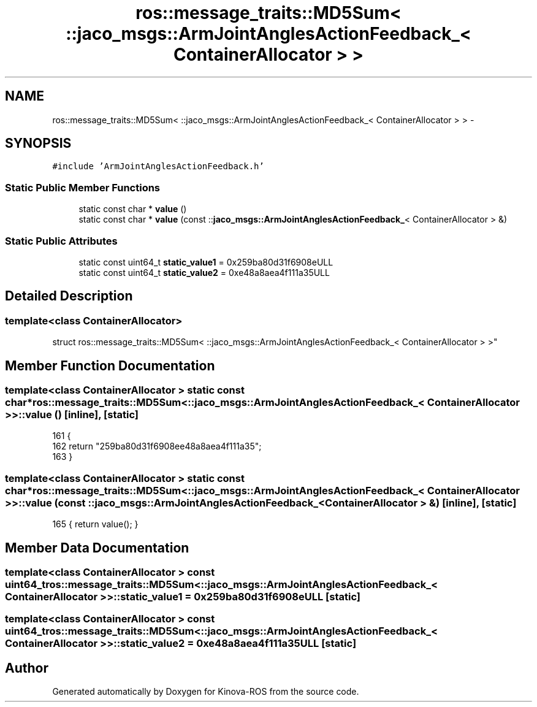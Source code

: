 .TH "ros::message_traits::MD5Sum< ::jaco_msgs::ArmJointAnglesActionFeedback_< ContainerAllocator > >" 3 "Thu Mar 3 2016" "Version 1.0.1" "Kinova-ROS" \" -*- nroff -*-
.ad l
.nh
.SH NAME
ros::message_traits::MD5Sum< ::jaco_msgs::ArmJointAnglesActionFeedback_< ContainerAllocator > > \- 
.SH SYNOPSIS
.br
.PP
.PP
\fC#include 'ArmJointAnglesActionFeedback\&.h'\fP
.SS "Static Public Member Functions"

.in +1c
.ti -1c
.RI "static const char * \fBvalue\fP ()"
.br
.ti -1c
.RI "static const char * \fBvalue\fP (const ::\fBjaco_msgs::ArmJointAnglesActionFeedback_\fP< ContainerAllocator > &)"
.br
.in -1c
.SS "Static Public Attributes"

.in +1c
.ti -1c
.RI "static const uint64_t \fBstatic_value1\fP = 0x259ba80d31f6908eULL"
.br
.ti -1c
.RI "static const uint64_t \fBstatic_value2\fP = 0xe48a8aea4f111a35ULL"
.br
.in -1c
.SH "Detailed Description"
.PP 

.SS "template<class ContainerAllocator>
.br
struct ros::message_traits::MD5Sum< ::jaco_msgs::ArmJointAnglesActionFeedback_< ContainerAllocator > >"

.SH "Member Function Documentation"
.PP 
.SS "template<class ContainerAllocator > static const char* ros::message_traits::MD5Sum< ::\fBjaco_msgs::ArmJointAnglesActionFeedback_\fP< ContainerAllocator > >::value ()\fC [inline]\fP, \fC [static]\fP"

.PP
.nf
161   {
162     return "259ba80d31f6908ee48a8aea4f111a35";
163   }
.fi
.SS "template<class ContainerAllocator > static const char* ros::message_traits::MD5Sum< ::\fBjaco_msgs::ArmJointAnglesActionFeedback_\fP< ContainerAllocator > >::value (const ::\fBjaco_msgs::ArmJointAnglesActionFeedback_\fP< ContainerAllocator > &)\fC [inline]\fP, \fC [static]\fP"

.PP
.nf
165 { return value(); }
.fi
.SH "Member Data Documentation"
.PP 
.SS "template<class ContainerAllocator > const uint64_t ros::message_traits::MD5Sum< ::\fBjaco_msgs::ArmJointAnglesActionFeedback_\fP< ContainerAllocator > >::static_value1 = 0x259ba80d31f6908eULL\fC [static]\fP"

.SS "template<class ContainerAllocator > const uint64_t ros::message_traits::MD5Sum< ::\fBjaco_msgs::ArmJointAnglesActionFeedback_\fP< ContainerAllocator > >::static_value2 = 0xe48a8aea4f111a35ULL\fC [static]\fP"


.SH "Author"
.PP 
Generated automatically by Doxygen for Kinova-ROS from the source code\&.
